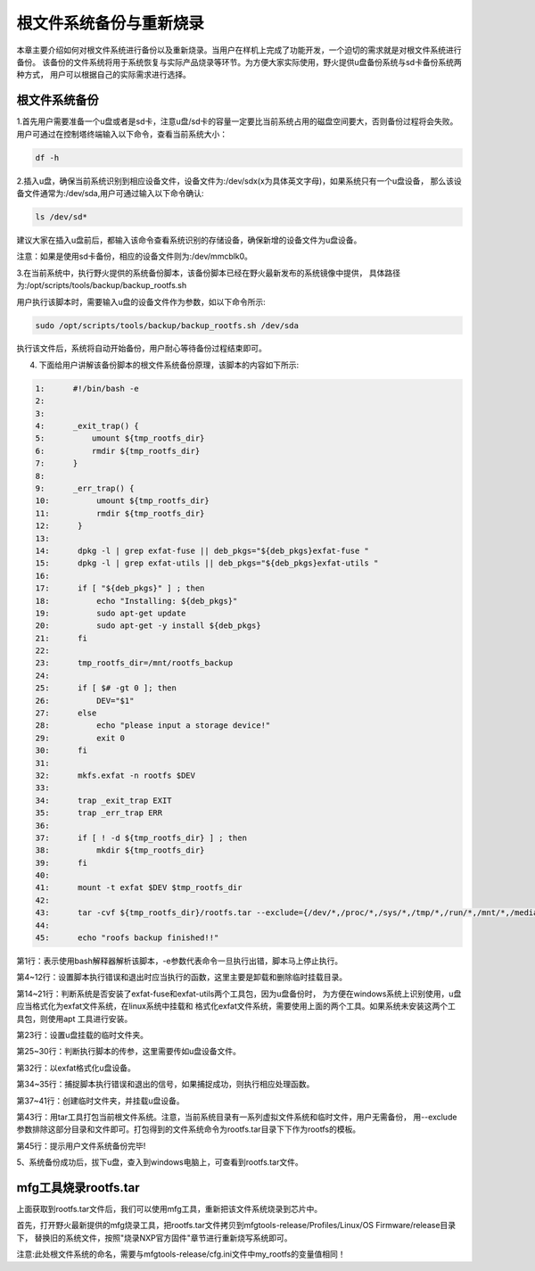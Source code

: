 .. vim: syntax=rst

根文件系统备份与重新烧录
----------

本章主要介绍如何对根文件系统进行备份以及重新烧录。当用户在样机上完成了功能开发，一个迫切的需求就是对根文件系统进行备份。
该备份的文件系统将用于系统恢复与实际产品烧录等环节。为方便大家实际使用，野火提供u盘备份系统与sd卡备份系统两种方式，
用户可以根据自己的实际需求进行选择。

根文件系统备份
===============

1.首先用户需要准备一个u盘或者是sd卡，注意u盘/sd卡的容量一定要比当前系统占用的磁盘空间要大，否则备份过程将会失败。
用户可通过在控制塔终端输入以下命令，查看当前系统大小：

.. code:: bash

    df -h

2.插入u盘，确保当前系统识别到相应设备文件，设备文件为:/dev/sdx(x为具体英文字母)，如果系统只有一个u盘设备，
那么该设备文件通常为:/dev/sda,用户可通过输入以下命令确认:

.. code:: bash

    ls /dev/sd*

建议大家在插入u盘前后，都输入该命令查看系统识别的存储设备，确保新增的设备文件为u盘设备。

注意：如果是使用sd卡备份，相应的设备文件则为:/dev/mmcblk0。

3.在当前系统中，执行野火提供的系统备份脚本，该备份脚本已经在野火最新发布的系统镜像中提供，
具体路径为:/opt/scripts/tools/backup/backup_rootfs.sh

用户执行该脚本时，需要输入u盘的设备文件作为参数，如以下命令所示:

.. code:: bash

   sudo /opt/scripts/tools/backup/backup_rootfs.sh /dev/sda

执行该文件后，系统将自动开始备份，用户耐心等待备份过程结束即可。

4. 下面给用户讲解该备份脚本的根文件系统备份原理，该脚本的内容如下所示:

.. code:: bash

    1:      #!/bin/bash -e
    2:  
    3:      
    4:      _exit_trap() {
    5:          umount ${tmp_rootfs_dir}
    6:          rmdir ${tmp_rootfs_dir}
    7:      }
    8:  
    9:      _err_trap() {
    10:          umount ${tmp_rootfs_dir}
    11:          rmdir ${tmp_rootfs_dir}
    12:      }
    13:  
    14:      dpkg -l | grep exfat-fuse || deb_pkgs="${deb_pkgs}exfat-fuse "
    15:      dpkg -l | grep exfat-utils || deb_pkgs="${deb_pkgs}exfat-utils "
    16:  
    17:      if [ "${deb_pkgs}" ] ; then
    18:          echo "Installing: ${deb_pkgs}"
    19:          sudo apt-get update
    20:          sudo apt-get -y install ${deb_pkgs}
    21:      fi
    22:  
    23:      tmp_rootfs_dir=/mnt/rootfs_backup
    24:  
    25:      if [ $# -gt 0 ]; then
    26:          DEV="$1"
    27:      else
    28:          echo "please input a storage device!"
    29:          exit 0
    30:      fi
    31:  
    32:      mkfs.exfat -n rootfs $DEV
    33:  
    34:      trap _exit_trap EXIT
    35:      trap _err_trap ERR
    36:  
    37:      if [ ! -d ${tmp_rootfs_dir} ] ; then
    38:          mkdir ${tmp_rootfs_dir}
    39:      fi
    40:  
    41:      mount -t exfat $DEV $tmp_rootfs_dir
    42:  
    43:      tar -cvf ${tmp_rootfs_dir}/rootfs.tar --exclude={/dev/*,/proc/*,/sys/*,/tmp/*,/run/*,/mnt/*,/media/*,/lost+found,/boot} /*
    44:  
    45:      echo "roofs backup finished!!"

第1行：表示使用bash解释器解析该脚本，-e参数代表命令一旦执行出错，脚本马上停止执行。

第4~12行：设置脚本执行错误和退出时应当执行的函数，这里主要是卸载和删除临时挂载目录。

第14~21行：判断系统是否安装了exfat-fuse和exfat-utils两个工具包，因为u盘备份时，
为方便在windows系统上识别使用，u盘应当格式化为exfat文件系统，在linux系统中挂载和
格式化exfat文件系统，需要使用上面的两个工具。如果系统未安装这两个工具包，则使用apt
工具进行安装。

第23行：设置u盘挂载的临时文件夹。

第25~30行：判断执行脚本的传参，这里需要传如u盘设备文件。

第32行：以exfat格式化u盘设备。

第34~35行：捕捉脚本执行错误和退出的信号，如果捕捉成功，则执行相应处理函数。

第37~41行：创建临时文件夹，并挂载u盘设备。

第43行：用tar工具打包当前根文件系统。注意，当前系统目录有一系列虚拟文件系统和临时文件，用户无需备份，
用--exclude参数排除这部分目录和文件即可。打包得到的文件系统命令为rootfs.tar目录下下作为rootfs的模板。

第45行：提示用户文件系统备份完毕!

5、系统备份成功后，拔下u盘，查入到windows电脑上，可查看到rootfs.tar文件。

mfg工具烧录rootfs.tar
=====================

上面获取到rootfs.tar文件后，我们可以使用mfg工具，重新把该文件系统烧录到芯片中。

首先，打开野火最新提供的mfg烧录工具，把rootfs.tar文件拷贝到mfgtools-release/Profiles/Linux/OS Firmware/release目录下，
替换旧的系统文件，按照"烧录NXP官方固件"章节进行重新烧写系统即可。

注意:此处根文件系统的命名，需要与mfgtools-release/cfg.ini文件中my_rootfs的变量值相同！
